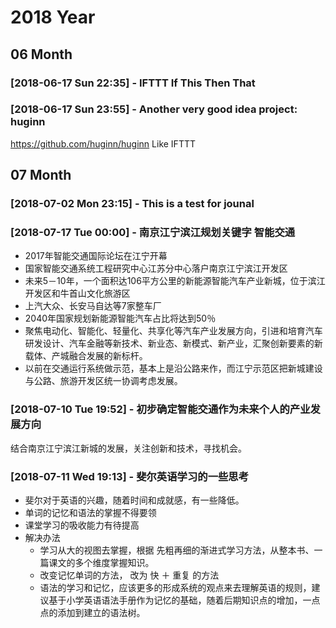 * 2018 Year
** 06 Month
*** [2018-06-17 Sun 22:35] - IFTTT If This Then That
*** [2018-06-17 Sun 23:55] - Another very good idea project: huginn
  https://github.com/huginn/huginn
  Like IFTTT
** 07 Month
*** [2018-07-02 Mon 23:15] - This is a test for jounal
*** [2018-07-17 Tue 00:00] - 南京江宁滨江规划关键字 智能交通
   :LOGBOOK:  
   CLOCK: [2018-07-10 Tue 19:37]--[2018-07-10 Tue 19:48] =>  0:11
   :END:      
 - 2017年智能交通国际论坛在江宁开幕
 - 国家智能交通系统工程研究中心江苏分中心落户南京江宁滨江开发区
 - 未来5－10年，一个面积达106平方公里的新能源智能汽车产业新城，位于滨江开发区和牛首山文化旅游区
 - 上汽大众、长安马自达等7家整车厂
 - 2040年国家规划新能源智能汽车占比将达到50％
 - 聚焦电动化、智能化、轻量化、共享化等汽车产业发展方向，引进和培育汽车研发设计、汽车金融等新技术、新业态、新模式、新产业，汇聚创新要素的新载体、产城融合发展的新标杆。
 - 以前在交通运行系统做示范，基本上是沿公路来作，而江宁示范区把新城建设与公路、旅游开发区统一协调考虑发展。
*** [2018-07-10 Tue 19:52] - 初步确定智能交通作为未来个人的产业发展方向
    :LOGBOOK:  
    CLOCK: [2018-07-10 Tue 19:53]--[2018-07-10 Tue 19:54] =>  0:01
    :END:      
 结合南京江宁滨江新城的发展，关注创新和技术，寻找机会。 
*** [2018-07-11 Wed 19:13] - 斐尔英语学习的一些思考
    :LOGBOOK:  
    CLOCK: [2018-07-11 Wed 19:13]--[2018-07-11 Wed 19:21] =>  0:08
    :END:      
 - 斐尔对于英语的兴趣，随着时间和成就感，有一些降低。
 - 单词的记忆和语法的掌握不得要领
 - 课堂学习的吸收能力有待提高
 - 解决办法
   - 学习从大的视图去掌握，根据 先粗再细的渐进式学习方法，从整本书、一篇课文的多个维度掌握知识。
   - 改变记忆单词的方法， 改为 快 ＋ 重复  的方法
   - 语法的学习和记忆，应该更多的形成系统的观点来去理解英语的规则，建议基于小学英语语法手册作为记忆的基础，随着后期知识点的增加，一点点的添加到建立的语法树。
